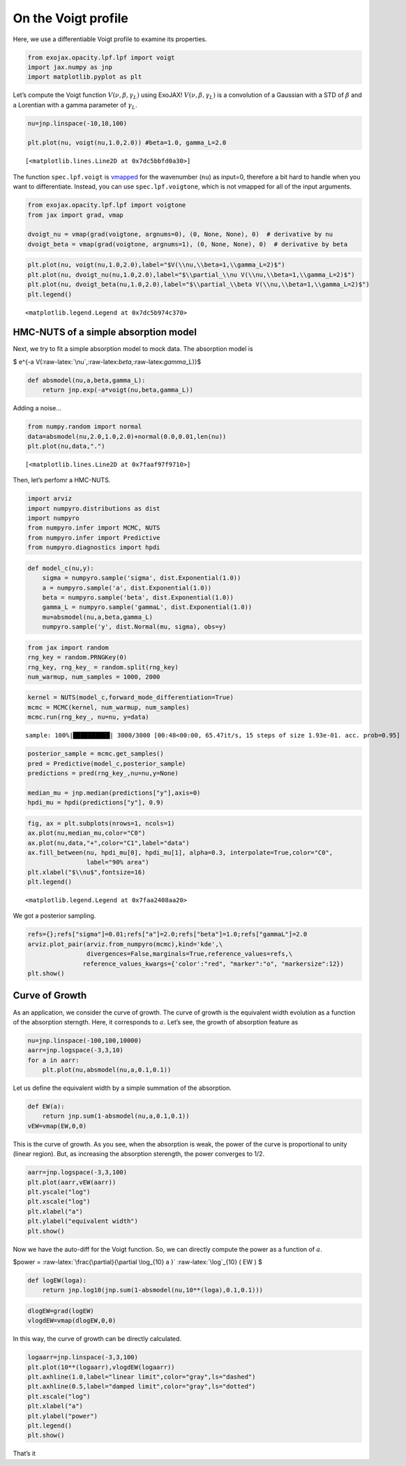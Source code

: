 On the Voigt profile
====================

Here, we use a differentiable Voigt profile to examine its properties.

.. code:: ipython3

    from exojax.opacity.lpf.lpf import voigt
    import jax.numpy as jnp
    import matplotlib.pyplot as plt

Let’s compute the Voigt function :math:`V(\nu, \beta, \gamma_L)` using
ExoJAX! :math:`V(\nu, \beta, \gamma_L)` is a convolution of a Gaussian
with a STD of :math:`\beta` and a Lorentian with a gamma parameter of
:math:`\gamma_L`.

.. code:: ipython3

    nu=jnp.linspace(-10,10,100)
    
    plt.plot(nu, voigt(nu,1.0,2.0)) #beta=1.0, gamma_L=2.0




.. parsed-literal::

    [<matplotlib.lines.Line2D at 0x7dc5bbfd0a30>]




.. image:: voigt_function_files/voigt_function_3_1.png


The function ``spec.lpf.voigt`` is
`vmapped <https://docs.jax.dev/en/latest/automatic-vectorization.html#id2>`__
for the wavenumber (``nu``) as input=0, therefore a bit hard to handle
when you want to differentiate. Instead, you can use
``spec.lpf.voigtone``, which is not vmapped for all of the input
arguments.

.. code:: ipython3

    from exojax.opacity.lpf.lpf import voigtone
    from jax import grad, vmap
    
    dvoigt_nu = vmap(grad(voigtone, argnums=0), (0, None, None), 0)  # derivative by nu
    dvoigt_beta = vmap(grad(voigtone, argnums=1), (0, None, None), 0)  # derivative by beta

.. code:: ipython3

    plt.plot(nu, voigt(nu,1.0,2.0),label="$V(\\nu,\\beta=1,\\gamma_L=2)$")
    plt.plot(nu, dvoigt_nu(nu,1.0,2.0),label="$\\partial_\\nu V(\\nu,\\beta=1,\\gamma_L=2)$")
    plt.plot(nu, dvoigt_beta(nu,1.0,2.0),label="$\\partial_\\beta V(\\nu,\\beta=1,\\gamma_L=2)$")
    plt.legend()




.. parsed-literal::

    <matplotlib.legend.Legend at 0x7dc5b974c370>




.. image:: voigt_function_files/voigt_function_6_1.png


HMC-NUTS of a simple absorption model
-------------------------------------

Next, we try to fit a simple absorption model to mock data. The
absorption model is

$ e^{-a V(:raw-latex:`\nu`,:raw-latex:`\beta`,:raw-latex:`\gamma`\_L)}$

.. code:: ipython3

    def absmodel(nu,a,beta,gamma_L):
        return jnp.exp(-a*voigt(nu,beta,gamma_L))

Adding a noise…

.. code:: ipython3

    from numpy.random import normal
    data=absmodel(nu,2.0,1.0,2.0)+normal(0.0,0.01,len(nu))
    plt.plot(nu,data,".")




.. parsed-literal::

    [<matplotlib.lines.Line2D at 0x7faaf97f9710>]




.. image:: voigt_function_files/voigt_function_11_1.png


Then, let’s perfomr a HMC-NUTS.

.. code:: ipython3

    import arviz
    import numpyro.distributions as dist
    import numpyro
    from numpyro.infer import MCMC, NUTS
    from numpyro.infer import Predictive
    from numpyro.diagnostics import hpdi

.. code:: ipython3

    def model_c(nu,y):
        sigma = numpyro.sample('sigma', dist.Exponential(1.0))
        a = numpyro.sample('a', dist.Exponential(1.0))
        beta = numpyro.sample('beta', dist.Exponential(1.0))
        gamma_L = numpyro.sample('gammaL', dist.Exponential(1.0))
        mu=absmodel(nu,a,beta,gamma_L)
        numpyro.sample('y', dist.Normal(mu, sigma), obs=y)

.. code:: ipython3

    from jax import random
    rng_key = random.PRNGKey(0)
    rng_key, rng_key_ = random.split(rng_key)
    num_warmup, num_samples = 1000, 2000

.. code:: ipython3

    kernel = NUTS(model_c,forward_mode_differentiation=True)
    mcmc = MCMC(kernel, num_warmup, num_samples)
    mcmc.run(rng_key_, nu=nu, y=data)


.. parsed-literal::

    sample: 100%|██████████| 3000/3000 [00:48<00:00, 65.47it/s, 15 steps of size 1.93e-01. acc. prob=0.95]


.. code:: ipython3

    
    posterior_sample = mcmc.get_samples()
    pred = Predictive(model_c,posterior_sample)
    predictions = pred(rng_key_,nu=nu,y=None)
                                                                                        
    median_mu = jnp.median(predictions["y"],axis=0)
    hpdi_mu = hpdi(predictions["y"], 0.9)

.. code:: ipython3

    fig, ax = plt.subplots(nrows=1, ncols=1)                                                 
    ax.plot(nu,median_mu,color="C0")
    ax.plot(nu,data,"+",color="C1",label="data")
    ax.fill_between(nu, hpdi_mu[0], hpdi_mu[1], alpha=0.3, interpolate=True,color="C0",
                    label="90% area")
    plt.xlabel("$\\nu$",fontsize=16)
    plt.legend()





.. parsed-literal::

    <matplotlib.legend.Legend at 0x7faa2408aa20>




.. image:: voigt_function_files/voigt_function_18_1.png


We got a posterior sampling.

.. code:: ipython3

    refs={};refs["sigma"]=0.01;refs["a"]=2.0;refs["beta"]=1.0;refs["gammaL"]=2.0
    arviz.plot_pair(arviz.from_numpyro(mcmc),kind='kde',\
                    divergences=False,marginals=True,reference_values=refs,\
                   reference_values_kwargs={'color':"red", "marker":"o", "markersize":12})
    plt.show()



.. image:: voigt_function_files/voigt_function_20_0.png


Curve of Growth
---------------

As an application, we consider the curve of growth. The curve of growth
is the equivalent width evolution as a function of the absorption
sterngth. Here, it corresponds to :math:`a`. Let’s see, the growth of
absorption feature as

.. code:: ipython3

    nu=jnp.linspace(-100,100,10000)
    aarr=jnp.logspace(-3,3,10)
    for a in aarr:
        plt.plot(nu,absmodel(nu,a,0.1,0.1))



.. image:: voigt_function_files/voigt_function_23_0.png


Let us define the equivalent width by a simple summation of the
absorption.

.. code:: ipython3

    def EW(a):
        return jnp.sum(1-absmodel(nu,a,0.1,0.1))
    vEW=vmap(EW,0,0)

This is the curve of growth. As you see, when the absorption is weak,
the power of the curve is proportional to unity (linear region). But, as
increasing the absorption sterength, the power converges to 1/2.

.. code:: ipython3

    aarr=jnp.logspace(-3,3,100)
    plt.plot(aarr,vEW(aarr))
    plt.yscale("log")
    plt.xscale("log")
    plt.xlabel("a")
    plt.ylabel("equivalent width")
    plt.show()



.. image:: voigt_function_files/voigt_function_27_0.png


Now we have the auto-diff for the Voigt function. So, we can directly
compute the power as a function of :math:`a`.

$power = :raw-latex:`\frac{\partial}{\partial \log_{10} a }`
:raw-latex:`\log`\_{10} ( EW ) $

.. code:: ipython3

    def logEW(loga):
        return jnp.log10(jnp.sum(1-absmodel(nu,10**(loga),0.1,0.1)))

.. code:: ipython3

    dlogEW=grad(logEW)
    vlogdEW=vmap(dlogEW,0,0)

In this way, the curve of growth can be directly calculated.

.. code:: ipython3

    logaarr=jnp.linspace(-3,3,100)
    plt.plot(10**(logaarr),vlogdEW(logaarr))
    plt.axhline(1.0,label="linear limit",color="gray",ls="dashed")
    plt.axhline(0.5,label="damped limit",color="gray",ls="dotted")
    plt.xscale("log")
    plt.xlabel("a")
    plt.ylabel("power")
    plt.legend()
    plt.show()



.. image:: voigt_function_files/voigt_function_32_0.png


That’s it


